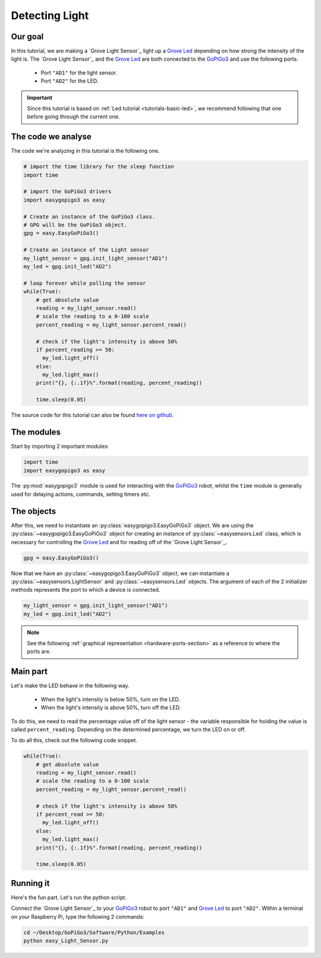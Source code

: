 .. _tutorials-basic-light-sensor:

***************
Detecting Light
***************

========
Our goal
========

In this tutorial, we are making a `Grove Light Sensor`_ light up a `Grove Led`_ depending on how strong the intensity
of the light is. The `Grove Light Sensor`_ and the `Grove Led`_ are both connected to the `GoPiGo3`_ and use the following ports.

   * Port ``"AD1"`` for the light sensor.
   * Port ``"AD2"`` for the LED.

.. important::

   Since this tutorial is based on :ref:`Led tutorial <tutorials-basic-led>`, we recommend following that one before going through the current one.


===================
The code we analyse
===================

The code we're analyzing in this tutorial is the following one.

.. code-block:: python

    # import the time library for the sleep function
    import time

    # import the GoPiGo3 drivers
    import easygopigo3 as easy

    # Create an instance of the GoPiGo3 class.
    # GPG will be the GoPiGo3 object.
    gpg = easy.EasyGoPiGo3()

    # Create an instance of the Light sensor
    my_light_sensor = gpg.init_light_sensor("AD1")
    my_led = gpg.init_led("AD2")

    # loop forever while polling the sensor
    while(True):
        # get absolute value
        reading = my_light_sensor.read()
        # scale the reading to a 0-100 scale
        percent_reading = my_light_sensor.percent_read()

        # check if the light's intensity is above 50%
        if percent_reading >= 50:
          my_led.light_off()
        else:
          my_led.light_max()
        print("{}, {:.1f}%".format(reading, percent_reading))

        time.sleep(0.05)

The source code for this tutorial can also be found `here on github <https://github.com/DexterInd/GoPiGo3/blob/master/Software/Python/Examples/easy_Light_Sensor.py>`_.


===========
The modules
===========

Start by importing 2 important modules:

.. code-block:: python

   import time
   import easygopigo3 as easy

The :py:mod:`easygopigo3` module is used for interacting with the `GoPiGo3`_ robot, whilst
the ``time`` module is generally used for delaying actions, commands, setting timers etc.

===========
The objects
===========

After this, we need to instantiate an :py:class:`easygopigo3.EasyGoPiGo3` object.
We are using the :py:class:`~easygopigo3.EasyGoPiGo3` object for creating an instance of :py:class:`~easysensors.Led` class,
which is necessary for controlling the `Grove Led`_ and for reading off of the `Grove Light Sensor`_.

.. code-block:: python

   gpg = easy.EasyGoPiGo3()

Now that we have an :py:class:`~easygopigo3.EasyGoPiGo3` object, we can instantiate
a :py:class:`~easysensors.LightSensor` and :py:class:`~easysensors.Led` objects.
The argument of each of the 2 initializer methods represents the port to which a device is connected.

.. code-block:: python

    my_light_sensor = gpg.init_light_sensor("AD1")
    my_led = gpg.init_led("AD2")

.. note::

   See the following :ref:`graphical representation <hardware-ports-section>` as a reference to where the ports are.

=========
Main part
=========

Let's make the LED behave in the following way.

   * When the light's intensity is below 50%, turn on the LED.
   * When the light's intensity is above 50%, turn off the LED.

To do this, we need to read the percentage value off of the light sensor - the variable responsible for holding the value is called ``percent_reading``.
Depending on the determined percentage, we turn the LED on or off.

To do all this, check out the following code snippet.

.. code-block:: python

    while(True):
        # get absolute value
        reading = my_light_sensor.read()
        # scale the reading to a 0-100 scale
        percent_reading = my_light_sensor.percent_read()

        # check if the light's intensity is above 50%
        if percent_read >= 50:
          my_led.light_off()
        else:
          my_led.light_max()
        print("{}, {:.1f}%".format(reading, percent_reading))

        time.sleep(0.05)

==========
Running it
==========

Here's the fun part. Let's run the python script.

Connect the `Grove Light Sensor`_ to your `GoPiGo3`_ robot to port ``"AD1"`` and `Grove Led`_ to port ``"AD2"``.
Within a terminal on your Raspberry Pi, type the following 2 commands:

.. code-block:: console

    cd ~/Desktop/GoPiGo3/Software/Python/Examples
    python easy_Light_Sensor.py

.. image:: ../images/light_sensor.gif

.. _gopigo3: https://gopigo.io/
.. _assembling instructions: https://gopigo.io/getting-started/
.. _connecting to robot: https://gopigo.io/pairing-gopigo-os/
.. _Tutorials - Basic: tutorials-basic/index.html
.. _shop: https://gopigo.io/shop/
.. _distance sensor: https://gopigo.io/distance-sensor/
.. _light & color sensor: https://gopigo.io/light-and-color-sensor/
.. _grove loudness sensor: https://gopigo.io/grove-loudness-sensor/
.. _grove buzzer: https://gopigo.io/grove-buzzer/
.. _grove led: https://gopigo.io/grove-led-red/
.. _grove button: https://gopigo.io/grove-button/
.. _grove motion sensor: https://gopigo.io/grove-pir-motion-sensor/
.. _servo: https://gopigo.io/servo-package/
.. _line follower sensor: https://gopigo.io/line-follower-for-robots/
.. _infrared receiver: https://gopigo.io/grove-infrared-receiver/
.. _infrared remote: https://gopigo.io/remote-control/
.. _raspbian for robots: https://sourceforge.net/projects/dexterindustriesraspbianflavor/
.. _forum: http://forum.dexterindustries.com/categories
.. _DI-Sensors: http://di-sensors.readthedocs.io
.. _imu sensor: https://gopigo.io/imu-sensor/
.. _temperature humidity pressure sensor: https://gopigo.io/thp-sensor/
.. _Raspberry Pi camera: https://gopigo.io/raspberry-pi-camera/
.. _DI-Sensors: http://di-sensors.readthedocs.io